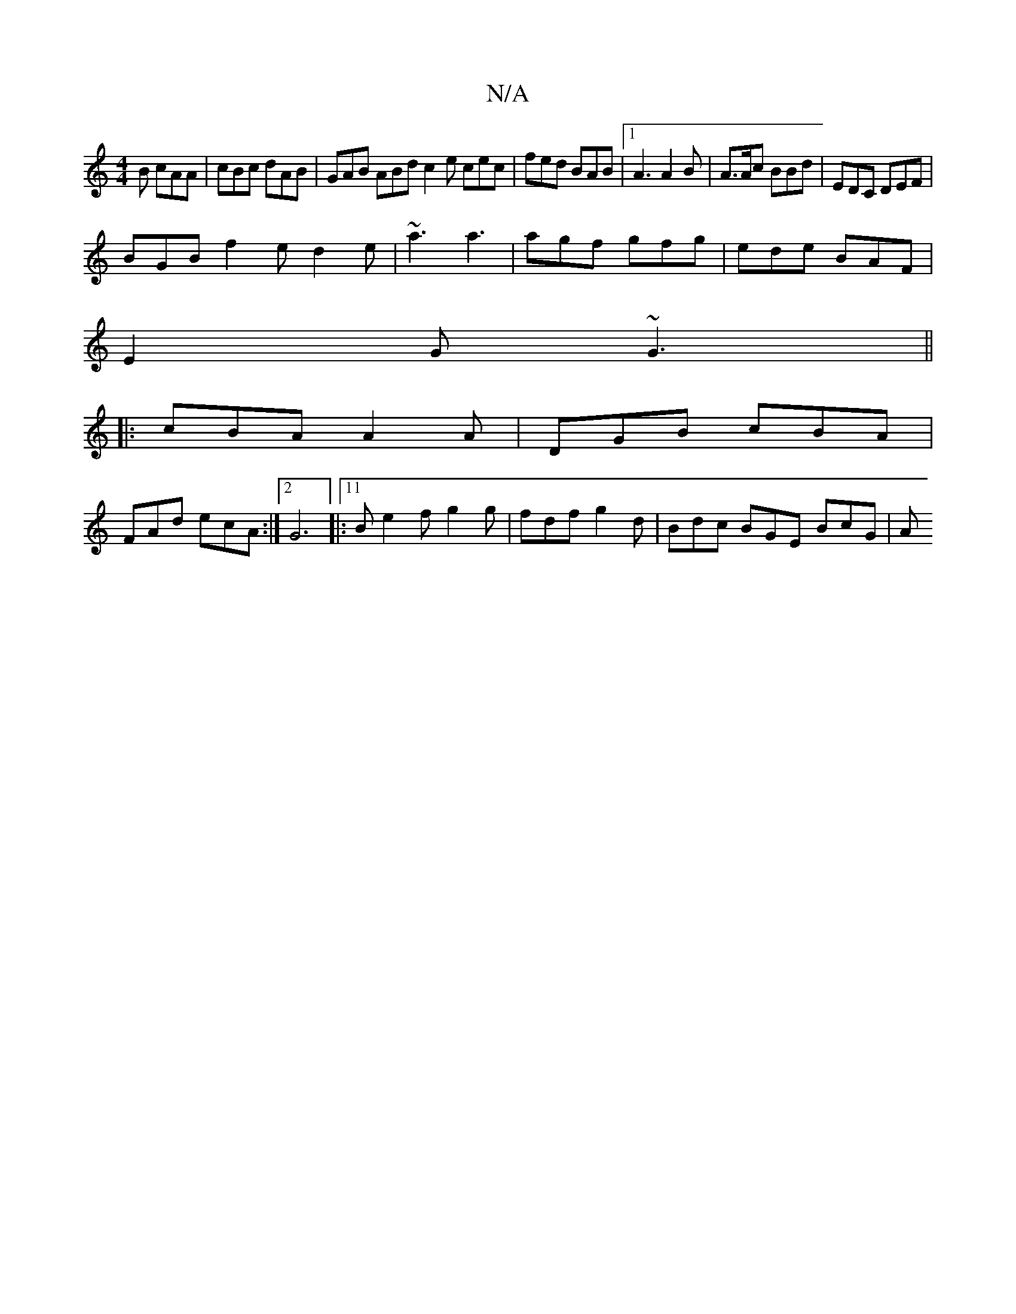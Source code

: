 X:1
T:N/A
M:4/4
R:N/A
K:Cmajor
2B cAA | cBc dAB | GAB ABd c2 e cec|fed BAB|1 A3 A2B|A>Ac BBd | EDC DEF |
BGB f2e d2e|~a3 a3|agf gfg|ede BAF|
E2G ~G3||
|: cBA A2A | DGB cBA |
FAd ecA :|2 G6|:11/2B e2f g2g | fdf g2d | Bdc BGE BcG | A